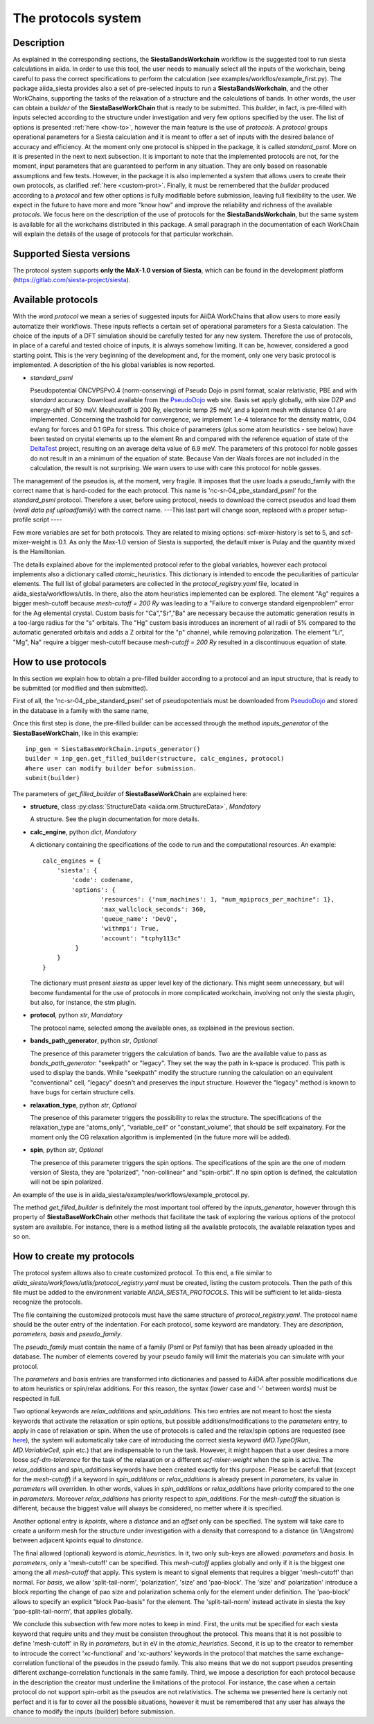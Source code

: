 The protocols system
++++++++++++++++++++

Description
-----------

As explained in the corresponding sections, the **SiestaBandsWorkchain** workflow
is the suggested tool to run siesta calculations in aiida.
In order to use this tool, the user needs to manually select all the inputs of the workchain, 
being careful to pass the correct specifications to perform the calculation
(see examples/workflos/example_first.py).
The package aiida_siesta provides also a set of pre-selected inputs to run a **SiestaBandsWorkchain**,
and the other WorkChains,
supporting the tasks of the relaxation of a structure and the calculations of bands.
In other words, the user can obtain a `builder` of the 
**SiestaBaseWorkChain** that is ready to be submitted. This `builder`, in fact, is pre-filled
with inputs selected according to the structure under investigation and very few options specified by the user.
The list of options is presented :ref:`here <how-to>`, however the main feature is the 
use of *protocols*. A *protocol* groups operational parameters for a Siesta calculation
and it is meant to offer a set of inputs with the desired balance of accuracy and efficiency.
At the moment only one protocol is shipped in the package, it is called 
*standard_psml*. More on it is presented in the next to next subsection.
It is important to note that the implemented protocols are not, for the moment,
input parameters that are guaranteed to perform in any situation. They are only
based on reasonable assumptions and few tests. However, in the package it is also implemented
a system that allows users to create their own protocols, as clarified :ref:`here <custom-prot>`.
Finally, it must be remembered that the `builder` produced according to a *protocol* and few other options is fully 
modifiable before submission, leaving full flexibility to the user.
We expect in the future to have more and more "know how" and improve the
reliability and richness of the available *protocols*.
We focus here on the description of the use of protocols for the **SiestaBandsWorkchain**,
but the same system is available for all the workchains distributed in this package.
A small paragraph in the documentation of each WorkChain will explain the details of
the usage of protocols for that particular workchain.


Supported Siesta versions
-------------------------

.. At least 4.0.1 of the 4.0 series, 4.1-b3 of the 4.1 series and the MaX-1.0 release, which
.. can be found in the development platform
.. (https://gitlab.com/siesta-project/siesta).

The protocol system supports **only the MaX-1.0 version of Siesta**, which
can be found in the development platform
(https://gitlab.com/siesta-project/siesta).


Available protocols
-------------------

With the word *protocol* we mean a series of suggested inputs for AiiDA
WorkChains that allow users to more easily automatize their workflows.
These inputs reflects a certain set of operational parameters for a Siesta
calculation. The choice of the inputs of a DFT simulation should be carefully tested
for any new system. Therefore the use of protocols, in place of a careful and tested
choice of inputs, it is always somehow limiting. It can be, however, 
considered a good starting point.
This is the very beginning of the development and, for the moment, only
one very basic protocol is implemented.
A description of the his global variables is now reported.

* *standard_psml*

  Pseudopotential ONCVPSPv0.4 (norm-conserving) of Pseudo Dojo in psml format, scalar relativistic,
  PBE and with *standard* accuracy. 
  Download available from the `PseudoDojo`_ web site.
  Basis set apply globally, with size DZP and energy-shift of 50 meV. Meshcutoff is 200 Ry,
  electronic temp 25 meV, and a kpoint mesh with distance 0.1 are implemented.
  Concerning the trashold for convergence, we implement 1.e-4 tolerance for the density matrix,
  0.04 ev/ang for forces and 0.1 GPa for stress.
  This choice of parameters (plus some atom heuristics - see below)
  have been tested on crystal elements up to the element Rn and compared with the reference equation of state of the
  `DeltaTest`_ project, resulting on an average delta value of 6.9 meV.
  The parameters of this protocol for noble gasses do not result in an a minimum of the equation of state.
  Because Van der Waals forces are not included in the calculation, the result is not surprising.
  We warn users to use with care this protocol for noble gasses.
  

.. Maximum delta is 28 meV for "Ne" and "Ar".
  
..  Download at https://icmab.es/leem/SIESTA_MATERIAL/tmp_PseudoDojo/nc-sr-04_pbe_standard-psf.tgz.
  Basis set apply globally, with size DZ and energy-shift of 100 meV. Meshcutoff is 100 Ry,
  electronic temp 25 meV, and a kpoint mesh with distance 0.2 are implemented.
  Concerning the trashold for convergence, we implement 1.e-3 tolerance for the density matrix,
  0.04 ev/ang for forces and 1 GPa for stress.
  This choice of inputs (plus some atom heuristics - see below) have been run for a all
  the crystal elements up to the element Po (excluding lanthanides) but performances have not been tested.
  Pseudopotential ONCVPSPv0.4 (norm-conserving) of Pseudo Dojo in psf format, scalar relativistic,
  PBE and with *stringent* accuracy. Download at https://icmab.es/leem/SIESTA_MATERIAL/tmp_PseudoDojo/nc-sr-04_pbe_standard-psf.tgz.
  Basis set apply globally, with size DZP and energy-shift of 50 meV. Meshcutoff is 500 Ry,
  electronic temp 25 meV, and a kpoint mesh with distance 0.062 are implemented.
  Concerning the trashold for convergence, we implement 1.e-4 tolerance for the density matrix,
  0.01 ev/ang for forces and 0.05 GPa for stress.
  This choice of parameters (plus some atom heuristics - see below)
  have been tested on crystal elements up to the element Au (excluding
  lanthanides and noble gasses) and compared with the reference equation of state of the
  `DeltaTest`_ project, resulting in values of delta below 10 meV for all elements except
  "N", "Ca", "Ga", "Ge", "As", "Sr", "In", "Sb", "Ba".
  Investigations are on-going in order to improve the performance of the available set, however
  it must be remembered that the test on crystal elements has very limited meaning
  when the atoms are in more complex chemical environments.

The management of the pseudos is, at the moment, very fragile. It imposes that the user
loads a pseudo_family with the correct name that is hard-coded for the each protocol.
This name is 'nc-sr-04_pbe_standard_psml' for the *standard_psml* protocol.
Therefore a user, before using protocol, needs to download the correct pseudos and
load them (`verdi data psf uploadfamily`) with the correct name.
---This last part will change soon, replaced with a proper setup-profile script ----

Few more variables are set for both protocols. They are related to mixing options: 
scf-mixer-history is set to 5, and scf-mixer-weight is 0.1. As only the Max-1.0 version 
of Siesta is supported, the default mixer is Pulay and the quantity mixed is the Hamiltonian.

The details explained above for the implemented protocol refer to the global variables, however
each protocol implements also a dictionary called *atomic_heuristics*. This dictionary is intended to encode the
peculiarities of particular elements.
The full list of global parameters are collected in the `protocol_registry.yaml` file, located in 
aiida_siesta/workflows/utils. In there, also the atom heuristics implemented can be explored.
The element "Ag" requires a bigger mesh-cutoff because `mesh-cutoff = 200 Ry` was leading to a 
"Failure to converge standard eigenproblem" error for the Ag elemental crystal.
Custom basis for "Ca","Sr","Ba" are necessary because the automatic generation results
in a too-large radius for the "s" orbitals. The "Hg" custom basis introduces an increment of
all radii of 5% compared to the automatic generated orbitals and adds a Z orbital for the "p" 
channel, while removing polarization.
The element "Li", "Mg", Na" require a bigger mesh-cutoff because `mesh-cutoff = 200 Ry` resulted in
a discontinuous equation of state.

.. _how-to:

How to use protocols
--------------------

In this section we explain how to obtain a pre-filled builder according to a protocol
and an input structure, that is ready to be submitted (or modified and then submitted).

First of all, the 'nc-sr-04_pbe_standard_psml' set of
pseudopotentials must be downloaded from `PseudoDojo`_ and stored in the database in a family
with the same name,
        
..        wget https://icmab.es/leem/SIESTA_MATERIAL/tmp_PseudoDojo/nc-sr-04_pbe_standard-psf.tgz
        wget https://icmab.es/leem/SIESTA_MATERIAL/tmp_PseudoDojo/nc-sr-04_pbe_stingent-psf.tgz
        tar -xf nc-fr-04_pbe_standard-psf.tgz
        tar -xf nc-sr-04_pbe_stringent-psf.tgz
        verdi data psf uploadfamily nc-fr-04_pbe_standard-psf nc-fr-04_pbe_standard-psf "Scalar-relativistic psf standard"
        verdi data psf uploadfamily nc-sr-04_pbe_standard-psf nc-sr-04_pbe_stringent-psf "Scalar-relativistic psf stringent"


Once this first step is done,
the pre-filled builder can be
accessed through the method `inputs_generator` of the **SiestaBaseWorkChain**, like 
in this example::

        inp_gen = SiestaBaseWorkChain.inputs_generator()
        builder = inp_gen.get_filled_builder(structure, calc_engines, protocol)
        #here user can modify builder befor submission.
        submit(builder)

The parameters of `get_filled_builder` of **SiestaBaseWorkChain** are explained here:

* **structure**, class :py:class:`StructureData <aiida.orm.StructureData>`, *Mandatory*

  A structure. See the plugin documentation for more details.

.. |br| raw:: html

    <br />

* **calc_engine**, python `dict`, *Mandatory*

  A dictionary containing the specifications of the code to run and the computational
  resources. An example::

        calc_engines = {
            'siesta': {
                'code': codename,
                'options': {
                        'resources': {'num_machines': 1, "num_mpiprocs_per_machine": 1},
                        'max_wallclock_seconds': 360, 
                        'queue_name': 'DevQ', 
                        'withmpi': True, 
                        'account': "tcphy113c"
                 }
            }
        }

  The dictionary must present `siesta` as upper level key of the dictionary. This might seem unnecessary, but
  will become fundamental for the use of protocols in more complicated workchain, involving not only
  the siesta plugin, but also, for instance, the stm plugin.

.. |br| raw:: html

    <br />

* **protocol**, python `str`, *Mandatory*

  The protocol name, selected among the available ones, as explained in the previous section.

.. |br| raw:: html

    <br />

* **bands_path_generator**, python `str`, *Optional*

  The presence of this parameter triggers the calculation of bands.
  Two are the available value to pass as `bands_path_generator`: "seekpath" or "legacy".
  They set the way the path in k-space is produced. This path is used to display the
  bands. While "seekpath" modify the structure running the calculation on an equivalent "conventional" 
  cell, "legacy" doesn't and preserves the input structure. However the "legacy" method is known to 
  have bugs for certain structure cells.

.. |br| raw:: html

    <br />

* **relaxation_type**, python `str`, *Optional*

  The presence of this parameter triggers the possibility to relax the structure.
  The specifications of the relaxation_type are "atoms_only", "variable_cell" or "constant_volume",
  that should be self expalnatory.
  For the moment only the CG relaxation algorithm is implemented (in the future more will be added).

.. |br| raw:: html

    <br />

* **spin**, python `str`, *Optional*

  The presence of this parameter triggers the spin options.
  The specifications of the spin are the one of modern version of Siesta, they are
  "polarized", "non-collinear" and "spin-orbit".
  If no spin option is defined, the calculation will not be spin polarized.

An example of the use is in aiida_siesta/examples/workflows/example_protocol.py.

The method `get_filled_builder` is definitely the most important tool offered by the `inputs_generator`,
however through this property of **SiestaBaseWorkChain** other methods that facilitate the task of exploring
the various options of the protocol system are available. For instance, there is a method listing all the available protocols,
the available relaxation types and so on.

.. _custom-prot:

How to create my protocols
--------------------------

The protocol system allows also to create customized protocol. To this end, a
file similar to `aiida_siesta/workflows/utils/protocol_registry.yaml`
must be created, listing the custom protocols.
Then the path of this file must be added to the environment variable `AIIDA_SIESTA_PROTOCOLS`.
This will be sufficient to let aiida-siesta recognize the protocols.

The file containing the customized protocols must have the same structure of `protocol_registry.yaml`.
The protocol name should be the outer entry of the indentation.
For each protocol, some keyword are mandatory. They are `description`, `parameters`, `basis` and `pseudo_family`. 

The `pseudo_family`
must contain the name of a family (Psml or Psf family) that has been already uploaded in the database.
The number of elements covered by your pseudo family will limit the materials you
can simulate with your protocol.

The `parameters` and `basis` entries are transformed into dictionaries and passed
to AiiDA after possible modifications due to atom heuristics or spin/relax additions.
For this reason, the syntax (lower case and '-' between words) must be respected in full.

Two optional keywords are `relax_additions` and `spin_additions`.
This two entries are not meant to host the siesta keywords that activate the relaxation or spin options,
but possible additions/modifications to the `parameters` entry, to apply in case of relaxation
or spin. When the use of protocols is called and the relax/spin options are requested (see `here <how-to>`_),
the system will automatically take care of introducing the correct siesta keyword (`MD.TypeOfRun`, 
`MD.VariableCell`, `spin` etc.) that are indispensable to run the task. However, it might happen that
a user desires a more loose `scf-dm-tolerance` for the task of the relaxation or a different `scf-mixer-weight`
when the spin is active. The `relax_additions` and `spin_additions` keywords have been created
exactly for this purpose.
Please be carefull that (except for the `mesh-cutoff`) if a keyword in `spin_additions` or 
`relax_additions` is already present in `parameters`, its value in `parameters` will overriden.
In other words, values in `spin_additions` or `relax_additions` have priority compared to the one
in `parameters`. Moreover `relax_additions` has priority respect to `spin_additions`.
For the `mesh-cutoff` the situation is different, because the biggest value will always be
considered, no metter where it is specified.

Another optional entry is `kpoints`, where a `distance` and an `offset` only can be specified.
The system will take care to create a uniform mesh for the structure under investigation with
a density that correspond to a distance (in 1/Angstrom) between adjacent kpoints equal to `dinstance`.

The final allowed (optional) keyword is `atomic_heuristics`. 
In it, two only sub-keys are allowed: `parameters` and `basis`.
In `parameters`,  only a 'mesh-cutoff' can be specified. This `mesh-cutoff` applies globally
and only if it is the biggest one among the all `mesh-cutoff` that apply.
This system is meant to signal elements that requires a bigger 'mesh-cutoff' than normal.
For `basis`, we allow 'split-tail-norm', 'polarization', 'size' and 'pao-block'. The 'size' and' polarization' introduce a block
reporting the change of pao size and polarization schema only for the element under definition.
The 'pao-block' allows to specify an explicit "block Pao-basis" for the element.
The 'split-tail-norm' instead activate in siesta the key 'pao-split-tail-norm', that applies globally.

We conclude this subsection with few more notes to keep in mind. First, the units mut be specified for each siesta keyword
that require units and they must be consisten throughout the protocol. This means that it is not possible
to define 'mesh-cutoff' in Ry in `parameters`, but in eV in the `atomic_heuristics`.
Second, it is up to the creator to remember to introcude the correct 'xc-functional' and 'xc-authors'
keywords in the protocol that matches the same exchange-correlation functional of the pseudos in the
pseudo family. This also means that we do not support pseudos presenting
different exchange-correlation functionals in the same family. Third, we impose a description for
each protocol because in the description the creator must underline the limitations of the protocol.
For instance, the case when a certain protocol do not support spin-orbit as the pseudos are not relativistics.
The schema we presented here is certanly not perfect and it is far to cover all the possible situations,
however it must be remembered that any user has always the chance to modify the inputs (builder) before submission.

.. _DeltaTest: https://molmod.ugent.be/deltacodesdft
.. _PseudoDojo: http://www.pseudo-dojo.org/
